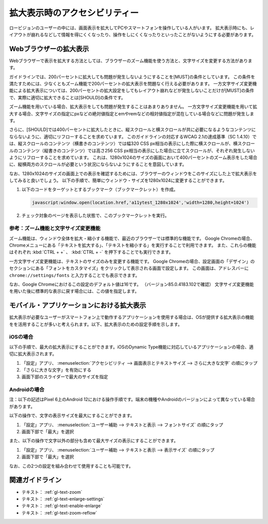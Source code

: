 .. _exp-magnification:

##############################
拡大表示時のアクセシビリティー
##############################

ロービジョンのユーザーの中には、画面表示を拡大してPCやスマートフォンを操作している人がいます。
拡大表示時にも、レイアウトが崩れるなどして情報を得にくくなったり、操作をしにくくなったりといったことがないようにする必要があります。

***********************
Webブラウザーの拡大表示
***********************

Webブラウザーで表示を拡大する方法としては、ブラウザーのズーム機能を使う方法と、文字サイズを変更する方法があります。

ガイドラインでは、200パーセントに拡大しても問題が発生しないようにすることを[MUST]の条件としています。
この条件を満たすためには、少なくともズーム機能で200パーセントの拡大表示を問題なく行える必要があります。
一方文字サイズ変更機能による拡大表示については、200パーセントの拡大設定をしてもレイアウト崩れなどが発生しないことだけが[MUST]の条件で、実際に適切に拡大できることは[SHOULD]の条件です。

ズーム機能を用いている場合、拡大表示をしても問題が発生することはあまりありません。
一方文字サイズ変更機能を用いて拡大する場合、文字サイズの指定にpxなどの絶対値指定とemやremなどの相対値指定が混在している場合などに問題が発生します。

さらに、[SHOULD]では400パーセントに拡大したときに、縦スクロールと横スクロールが共に必要になるようなコンテンツにならないように、適切にリフローすることを求めています。
このガイドラインの対応するWCAG 2.1の達成基準（SC 1.4.10）では、縦スクロールのコンテンツ（横書きのコンテンツ）では幅320 CSS px相当の表示にした際に横スクロールが、横スクロールのコンテンツ（縦書きのコンテンツ）では高さ256 CSS px相当の表示にした場合に立てスクロールが、それぞれ発生しないようにリフローすることを求めています。
これは、1280x1024のサイズの画面において400パーセントのズーム表示をした場合に、縦横両方のスクロールが必要という状況にならないようにすることを意図しています。

なお、1280x1024のサイズの画面上での表示を確認するためには、ブラウザーのウィンドウをこのサイズにした上で拡大表示をしてみると良いでしょう。
以下の手順で、簡単にウィンドウ・サイズを1280x1024に変更することができます。

#. 以下のコードをターゲットとするブックマーク（ブックマークレット）を作成。

   .. raw:: html

      <details><summary>コードを表示</summary>

   .. code-block:: javascript

      javascript:window.open(location.href,'a11ytest_1280x1024','width=1280,height=1024')

   .. raw:: html

      </details>
      <a href="javascript:window.open(location.href,'a11ytest_1280x1024','width=1280,height=1024')">ウィンドウ・サイズを1280x1024にするブックマークレット</a>

#. チェック対象のページを表示した状態で、このブックマークレットを実行。

参考：ズーム機能と文字サイズ変更機能
====================================

ズーム機能は、ウィンドウ全体を拡大・縮小する機能で、最近のブラウザーでは標準的な機能です。
Google Chromeの場合、Chromeメニューにある「テキストを拡大する」、「テキストを縮小する」を実行することで利用できます。
また、これらの機能はそれぞれ :kbd:`CTRL + +` 、 :kbd:`CTRL + -` を押下することでも実行できます。

一方文字サイズ変更機能は、テキストのサイズのみを変更する機能です。
Google Chromeの場合、設定画面の「デザイン」のセクションにある「フォントをカスタマイズ」をクリックして表示される画面で設定します。
この画面は、アドレスバーに ``chrome://settings/fonts`` と入力することでも表示できます。

なお、Google Chromeにおけるこの設定のデフォルト値は16です。
（バージョン85.0.4183.102で確認）
文字サイズ変更機能を用いた後に標準的な表示に戻す場合には、この値を指定します。

******************************************
モバイル・アプリケーションにおける拡大表示
******************************************

拡大表示が必要なユーザーがスマートフォン上で動作するアプリケーションを使用する場合は、OSが提供する拡大表示の機能をを活用することが多いと考えられます。以下、拡大表示のための設定手順を示します。

iOSの場合
=========

以下の手順で、最大の拡大表示にすることができます。iOSのDynamic Type機能に対応しているアプリケーションの場合、適切に拡大表示されます。

#. 「設定」アプリ、 :menuselection:`アクセシビリティ --> 画面表示とテキストサイズ --> さらに大きな文字` の順にタップ
#. 「さらに大きな文字」を有効にする
#. 画面下部のスライダーで最大のサイズを指定

Androidの場合
=============

注：以下の記述はPixel 6上のAndroid 12における操作手順です。端末の機種やAndroidのバージョンによって異なっている場合があります。

以下の操作で、文字の表示サイズを最大にすることができます。

#. 「設定」アプリ、 :menuselection:`ユーザー補助 --> テキストと表示 --> フォントサイズ` の順にタップ
#. 画面下部で「最大」を選択

また、以下の操作で文字以外の部分も含めて最大サイズの表示にすることができます。

#. 「設定」アプリ、 :menuselection:`ユーザー補助 --> テキストと表示 --> 表示サイズ` の順にタップ
#. 画面下部で「最大」を選択

なお、この2つの設定を組み合わせて使用することも可能です。

****************
関連ガイドライン
****************

*  テキスト： :ref:`gl-text-zoom`
*  テキスト： :ref:`gl-text-enlarge-settings`
*  テキスト： :ref:`gl-text-enable-enlarge`
*  テキスト： :ref:`gl-text-zoom-reflow`
